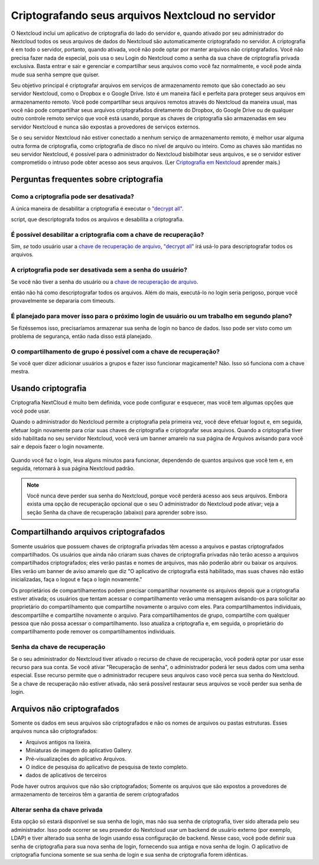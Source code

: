 ===================================================
Criptografando seus arquivos Nextcloud no servidor
===================================================

O Nextcloud inclui um aplicativo de criptografia do lado do servidor e, quando ativado por
seu administrador do Nextcloud todos os seus arquivos de dados do Nextcloud são automaticamente
criptografado no servidor.
A criptografia é em todo o servidor, portanto, quando ativada, você não pode optar por manter
arquivos não criptografados. Você não precisa fazer nada de especial, pois usa o seu
Login do Nextcloud como a senha da sua chave de criptografia privada exclusiva. Basta entrar e
sair e gerenciar e compartilhar seus arquivos como você faz normalmente, e você pode
ainda mude sua senha sempre que quiser.

Seu objetivo principal é criptografar arquivos em serviços de armazenamento remoto que são
conectado ao seu servidor Nextcloud, como o Dropbox e o Google Drive. Isto é um
maneira fácil e perfeita para proteger seus arquivos em armazenamento remoto. Você pode compartilhar
seus arquivos remotos através do Nextcloud da maneira usual, mas você não pode compartilhar
seus arquivos criptografados diretamente do Dropbox, do Google Drive ou de qualquer outro controle remoto
serviço que você está usando, porque as chaves de criptografia são armazenadas em seu servidor Nextcloud e
nunca são expostas a provedores de serviços externos.

Se o seu servidor Nextcloud não estiver conectado a nenhum serviço de armazenamento remoto,
é melhor usar alguma outra forma de criptografia, como criptografia de disco no nível de arquivo ou
inteiro. Como as chaves são mantidas no seu servidor Nextcloud, é
possível para o administrador do Nextcloud bisbilhotar seus arquivos, e se o servidor estiver
comprometido o intruso pode obter acesso aos seus arquivos. (Ler
`Criptografia em Nextcloud <https://nextcloud.com/blog/encryption-in-nextcloud/>`_
aprender mais.)

Perguntas frequentes sobre criptografia
----------------------------------------

Como a criptografia pode ser desativada?
^^^^^^^^^^^^^^^^^^^^^^^^^^^^^^^^^^^^^^^^^

A única maneira de desabilitar a criptografia é executar o `"decrypt all"
<https://docs.nextcloud.org/server/14/admin_manual/configuration_server/occ_command.html#encryption-label>`_.

.. TODO ON RELEASE: Atualize o número da versão acima no lançamento

script, que descriptografa todos os arquivos e desabilita a criptografia.

É possível desabilitar a criptografia com a chave de recuperação?
^^^^^^^^^^^^^^^^^^^^^^^^^^^^^^^^^^^^^^^^^^^^^^^^^^^^^^^^^^^^^^^^^

Sim, *se* todo usuário usar a `chave de recuperação de arquivo
<https://docs.nextcloud.com/server/14/admin_manual/configuration_files/encryption_configuration.html#enabling-users-file-recovery-keys>`_,  `"decrypt all"
<https://docs.nextcloud.org/server/14/admin_manual/configuration_server/occ_command.html#encryption-label>`_ irá usá-lo para descriptografar todos os arquivos.

.. TODO ON RELEASE: Atualize o número da versão acima no lançamento

A criptografia pode ser desativada sem a senha do usuário?
^^^^^^^^^^^^^^^^^^^^^^^^^^^^^^^^^^^^^^^^^^^^^^^^^^^^^^^^^^

Se você não tiver a senha do usuário ou a `chave de recuperação de arquivo
<https://docs.nextcloud.com/server/14/admin_manual/configuration_files/encryption_configuration.html#enabling-users-file-recovery-keys>`_.

.. TODO ON RELEASE: Atualize o número da versão acima no lançamento

então não há como descriptografar todos os arquivos.
Além do mais, executá-lo no login seria perigoso, porque
você provavelmente se depararia com timeouts.

É planejado para mover isso para o próximo login de usuário ou um trabalho em segundo plano?
^^^^^^^^^^^^^^^^^^^^^^^^^^^^^^^^^^^^^^^^^^^^^^^^^^^^^^^^^^^^^^^^^^^^^^^^^^^^^^^^^^^^^^^^^^^^

Se fizéssemos isso, precisaríamos armazenar sua senha de login no banco de dados.
Isso pode ser visto como um problema de segurança, então nada disso está planejado.

O compartilhamento de grupo é possível com a chave de recuperação?
^^^^^^^^^^^^^^^^^^^^^^^^^^^^^^^^^^^^^^^^^^^^^^^^^^^^^^^^^^^^^^^^^^

Se você quer dizer adicionar usuários a grupos e fazer isso funcionar magicamente? Não. Isso só
funciona com a chave mestra.

Usando criptografia
-------------------

Criptografia NextCloud é muito bem definida, voce pode configurar e esquecer,
mas você tem algumas opções que você pode usar.

Quando o administrador do Nextcloud permite a criptografia pela primeira vez,
você deve efetuar logout e, em seguida, efetuar login novamente para criar
suas chaves de criptografia e criptografar seus arquivos. Quando a criptografia
tiver sido habilitada no seu servidor Nextcloud, você verá um banner amarelo na
sua página de Arquivos avisando para você sair e depois fazer o login novamente.

.. figure:: ../images/encryption1.png

Quando você faz o login, leva alguns minutos para funcionar, dependendo de quantos
arquivos que você tem e, em seguida, retornará à sua página Nextcloud padrão.

.. figure:: ../images/encryption2.png


.. note:: Você nunca deve perder sua senha do Nextcloud, porque você perderá
   acesso aos seus arquivos. Embora exista uma opção de recuperação opcional que o seu
   O administrador do Nextcloud pode ativar; veja a seção Senha da chave de recuperação
   (abaixo) para aprender sobre isso.

Compartilhando arquivos criptografados
--------------------------------------

Somente usuários que possuem chaves de criptografia privadas têm acesso a
arquivos e pastas criptografados compartilhados. Os usuários que ainda não
criaram suas chaves de criptografia privadas não terão acesso a arquivos
compartilhados criptografados; eles verão pastas e nomes de arquivos, mas
não poderão abrir ou baixar os arquivos. Eles verão um banner de aviso
amarelo que diz "O aplicativo de criptografia está habilitado, mas suas
chaves não estão inicializadas, faça o logout e faça o login novamente."

Os proprietários de compartilhamentos podem precisar compartilhar
novamente os arquivos depois que a criptografia estiver ativada; os
usuários que tentam acessar o compartilhamento verão uma mensagem
avisando-os para solicitar ao proprietário do compartilhamento que
compartilhe novamente o arquivo com eles. Para compartilhamentos
individuais, descompartilhe e compartilhe novamente o arquivo. Para
compartilhamentos de grupo, compartilhe com qualquer pessoa que não
possa acessar o compartilhamento. Isso atualiza a criptografia e, em
seguida, o proprietário do compartilhamento pode remover os
compartilhamentos individuais.

Senha da chave de recuperação
^^^^^^^^^^^^^^^^^^^^^^^^^^^^^

Se o seu administrador do Nextcloud tiver ativado o recurso de chave
de recuperação, você poderá optar por usar esse recurso para sua
conta. Se você ativar "Recuperação de senha", o administrador poderá
ler seus dados com uma senha especial. Esse recurso permite que o
administrador recupere seus arquivos caso você perca sua senha do
Nextcloud. Se a chave de recuperação não estiver ativada, não será
possível restaurar seus arquivos se você perder sua senha de login.

.. figure:: ../images/encryption3.png

Arquivos não criptografados
----------------------------

Somente os dados em seus arquivos são criptografados e não os nomes de arquivos ou pastas
estruturas. Esses arquivos nunca são criptografados:

- Arquivos antigos na lixeira.
- Miniaturas de imagem do aplicativo Gallery.
- Pré-visualizações do aplicativo Arquivos.
- O índice de pesquisa do aplicativo de pesquisa de texto completo.
- dados de aplicativos de terceiros

Pode haver outros arquivos que não são criptografados;
Somente os arquivos que são expostos a provedores de
armazenamento de terceiros têm a garantia de serem criptografados

Alterar senha da chave privada
^^^^^^^^^^^^^^^^^^^^^^^^^^^^^^

Esta opção só estará disponível se sua senha de login, mas não sua
senha de criptografia, tiver sido alterada pelo seu administrador.
Isso pode ocorrer se seu provedor do Nextcloud usar um backend de
usuário externo (por exemplo, LDAP) e tiver alterado sua senha de
login usando essa configuração de backend. Nesse caso, você pode
definir sua senha de criptografia para sua nova senha de login,
fornecendo sua antiga e nova senha de login. O aplicativo de
criptografia funciona somente se sua senha de login e sua senha
de criptografia forem idênticas.
